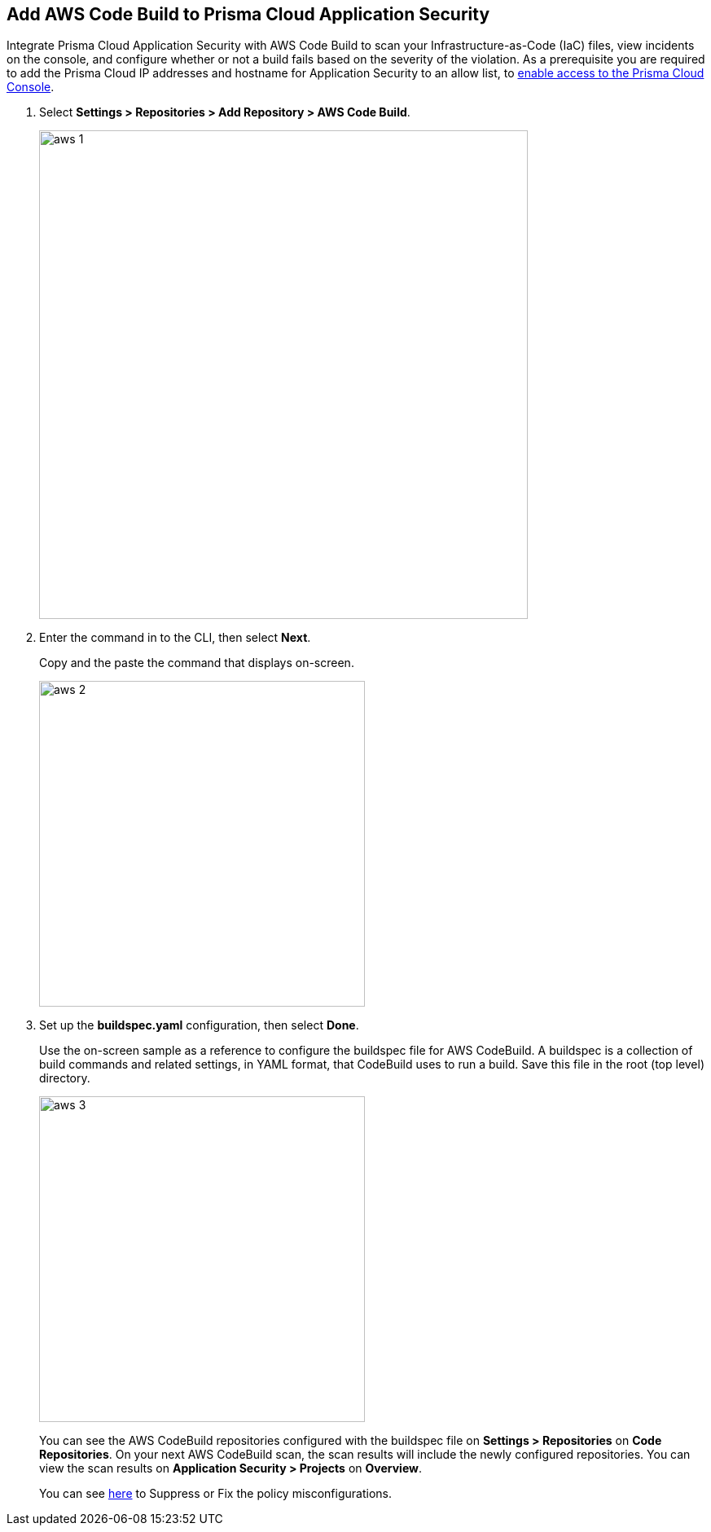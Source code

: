 :topic_type: task

[.task]
== Add AWS Code Build to Prisma Cloud Application Security

Integrate Prisma Cloud Application Security with AWS Code Build to scan your Infrastructure-as-Code (IaC) files, view incidents on the console, and configure whether or not a build fails based on the severity of the violation.
As a prerequisite you are required to add the Prisma Cloud IP addresses and hostname for Application Security to an allow list, to https://docs.paloaltonetworks.com/prisma/prisma-cloud/prisma-cloud-admin/get-started-with-prisma-cloud/enable-access-prisma-cloud-console.html#id7cb1c15c-a2fa-4072-%20b074-063158eeec08[enable access to the Prisma Cloud Console].

[.procedure]

. Select *Settings > Repositories > Add Repository > AWS Code Build*.
+
image::aws-1.png[width=600]

. Enter the command in to the CLI, then select *Next*.
+
Copy and the paste the command that displays on-screen.
+
image::aws-2.png[width=400]

. Set up the *buildspec.yaml* configuration, then select *Done*.
+
Use the on-screen sample as a reference to configure the buildspec file for AWS CodeBuild.
A buildspec is a collection of build commands and related settings, in YAML format, that CodeBuild uses to run a build. Save this file in the root (top level) directory.
+
image::aws-3.png[width=400]
+
You can see the AWS CodeBuild repositories configured with the buildspec file on *Settings > Repositories* on *Code Repositories*. On your next AWS CodeBuild scan, the scan results will include the newly configured repositories. You can view the scan results on *Application Security > Projects* on *Overview*.
+
You can see xref:../../../risk-prevention/code/monitor-fix-issues-in-scan.adoc[here] to Suppress or Fix the policy misconfigurations.